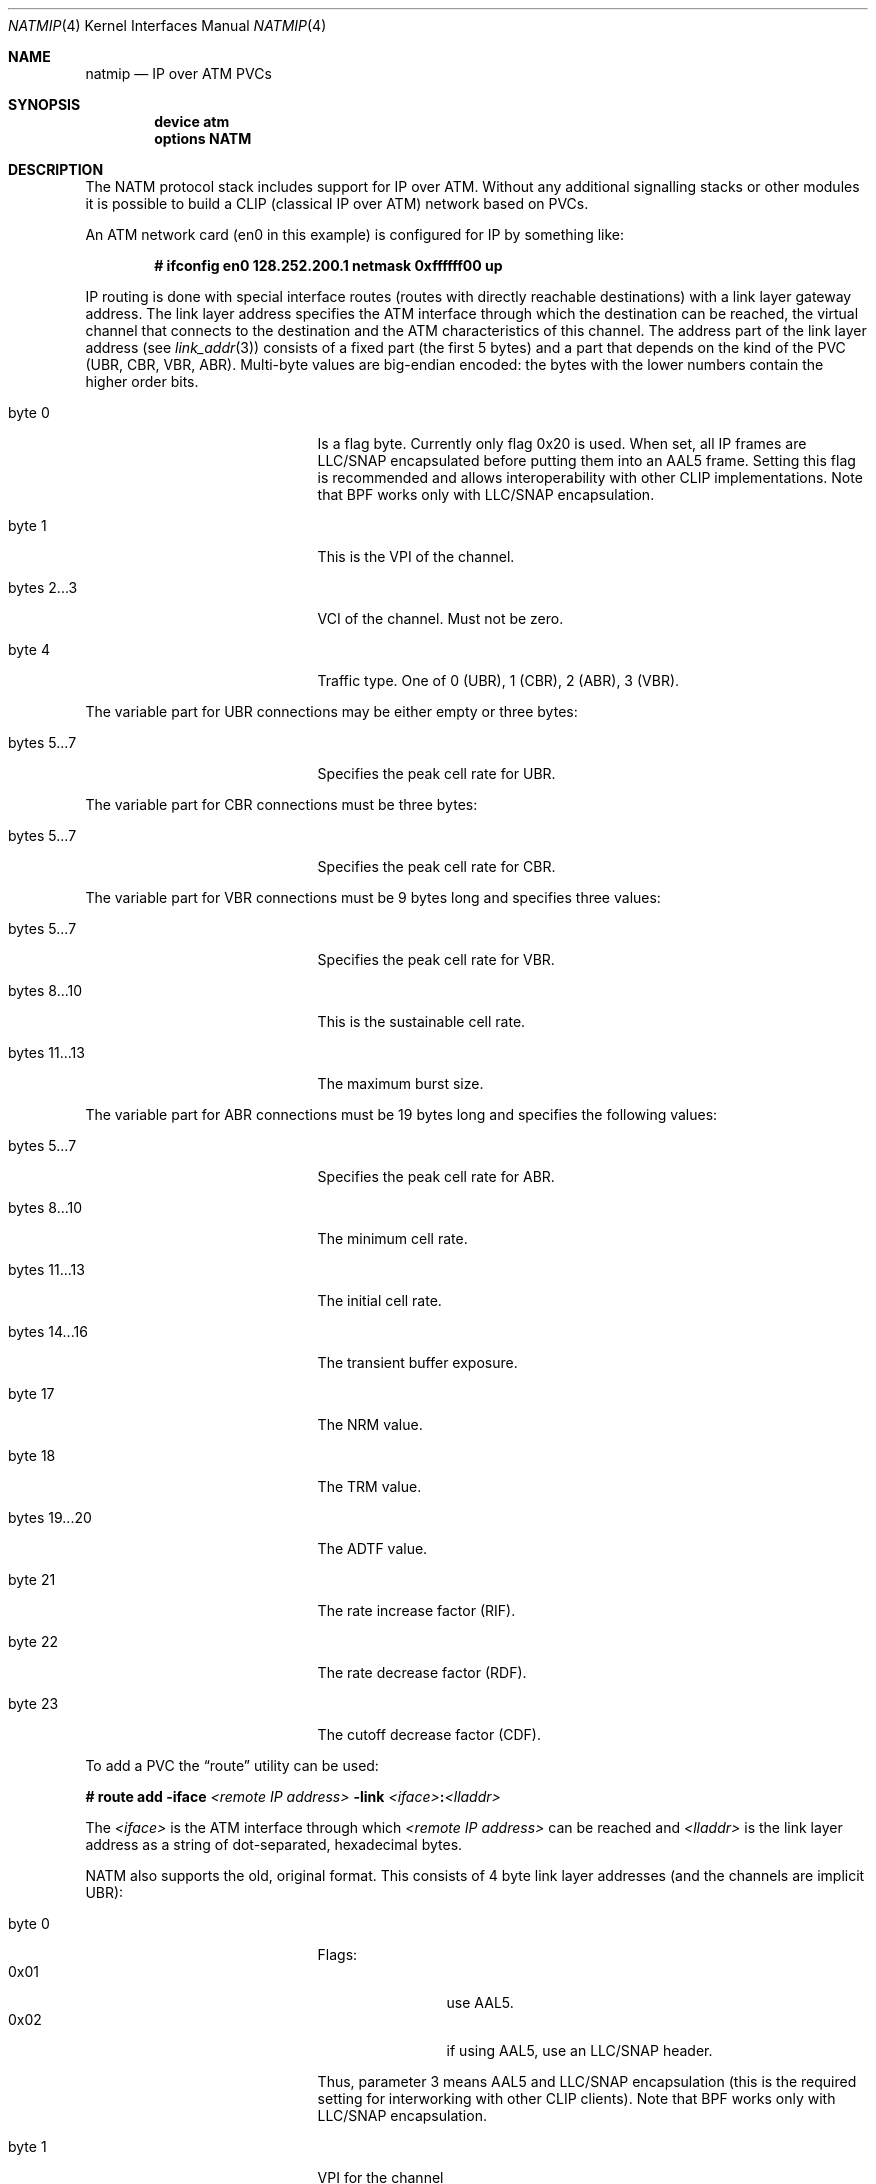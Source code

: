 .\" $FreeBSD$
.\"
.Dd August 11, 2003
.Dt NATMIP 4
.Os
.Sh NAME
.Nm natmip
.Nd IP over ATM PVCs
.Sh SYNOPSIS
.Cd "device atm"
.Cd "options NATM"
.Sh DESCRIPTION
The NATM protocol stack includes support for IP over ATM. Without any
additional signalling stacks or other modules it is possible to build
a CLIP (classical IP over ATM) network based on PVCs.
.Pp
An ATM network card (en0 in this example) is configured for IP by something
like:
.Pp
.Dl # ifconfig en0 128.252.200.1 netmask 0xffffff00 up
.Pp
IP routing is done with special interface routes (routes with directly
reachable destinations) with a link layer gateway address.
The link layer address specifies the ATM interface through which the
destination can be reached, the virtual channel that connects to the
destination and the ATM characteristics of this channel.
The address part of the link layer address (see
.Xr link_addr 3 )
consists of a fixed part (the first 5 bytes) and a part that
depends on the kind of the PVC (UBR, CBR, VBR, ABR). Multi-byte values
are big-endian encoded: the bytes with the lower numbers contain the
higher order bits.
.Bl -tag -width "bytes 12...12" -offset indent
.It byte 0
Is a flag byte. Currently only flag 0x20 is used.
When set, all IP frames are LLC/SNAP encapsulated before putting them into
an AAL5 frame.
Setting this flag is recommended and allows interoperability with other
CLIP implementations.
Note that BPF works only with LLC/SNAP encapsulation.
.It byte 1
This is the VPI of the channel.
.It bytes 2...3
VCI of the channel. Must not be zero.
.It byte 4
Traffic type. One of 0 (UBR), 1 (CBR), 2 (ABR), 3 (VBR).
.El
.Pp
The variable part for UBR connections may be either empty or three bytes:
.Bl -tag -width "bytes 12...12" -offset indent
.It bytes 5...7
Specifies the peak cell rate for UBR.
.El
.Pp
The variable part for CBR connections must be three bytes:
.Bl -tag -width "bytes 12...12" -offset indent
.It bytes 5...7
Specifies the peak cell rate for CBR.
.El
.Pp
The variable part for VBR connections must be 9 bytes long and specifies three
values:
.Bl -tag -width "bytes 12...12" -offset indent
.It bytes 5...7
Specifies the peak cell rate for VBR.
.It bytes 8...10
This is the sustainable cell rate.
.It bytes 11...13
The maximum burst size.
.El
.Pp
The variable part for ABR connections must be 19 bytes long and specifies the
following values:
.Bl -tag -width "bytes 12...12" -offset indent
.It bytes 5...7
Specifies the peak cell rate for ABR.
.It bytes 8...10
The minimum cell rate.
.It bytes 11...13
The initial cell rate.
.It bytes 14...16
The transient buffer exposure.
.It byte 17
The NRM value.
.It byte 18
The TRM value.
.It bytes 19...20
The ADTF value.
.It byte 21
The rate increase factor (RIF).
.It byte 22
The rate decrease factor (RDF).
.It byte 23
The cutoff decrease factor (CDF).
.El
.Pp
To add a PVC the
.Dq route
utility can be used:
.Pp
.Ic # route add -iface
.Ar <remote IP address>
.Ic -link
.Ar <iface> Ns Ic \&: Ns Ar <lladdr>
.Pp
The
.Ar <iface>
is the ATM interface through which
.Ar <remote IP address>
can be reached and
.Ar <lladdr>
is the link layer address as a string of dot-separated, hexadecimal bytes.
.Pp
NATM also supports the old, original format. This consists of 4 byte
link layer addresses (and the channels are implicit UBR):
.Bl -tag -width "bytes 12...12" -offset indent
.It byte 0
Flags:
.Bl -tag -width "0x02" -offset indent -compact
.It 0x01
use AAL5.
.It 0x02
if using AAL5, use an LLC/SNAP header.
.El
.Pp
Thus, parameter 3 means AAL5 and LLC/SNAP encapsulation (this is the required
setting for interworking with other CLIP clients).
Note that BPF works only with LLC/SNAP encapsulation.
.It byte 1
VPI for the channel
.It bytes 2...3
VCI for the channel
.El
.Sh EXAMPLES
Suppose you have 3 hosts 128.252.200.1, 128.252.200.2 and
128.252.200.3 connected by ATM through PVCs:
.Pp
.Bl -item -offset indent -compact
.It
between 128.252.200.1 and 128.252.200.2: 0xc9 UBR
.It
between 128.252.200.1 and 128.252.200.3: 0xca VBR
.It
between 128.252.200.2 and 128.252.200.3: 0xcb CBR
.El
.Pp
The parameters for the VBR channel are: PCR 50000, SCR 10000, MBS 10.
The peak cell rate for the CBR channel is 100000.
.Pp
To enable the links use the following commands:
.Pp
on host 128.252.200.1:
.Bd -literal -offset indent -compact
# ifconfig en0 128.252.200.1 netmask 0xffffff00 up
# route add -iface 128.252.200.2 -link en0:3.0.0.c9.0
# route add -iface 128.252.200.3 -link en0:3.0.0.ca.3.0.c3.50.0.27.10.0.0.a
.Ed
.Pp
on host 128.252.200.2:
.Bd -literal -offset indent -compact
# ifconfig en0 128.252.200.2 netmask 0xffffff00 up
# route add -iface 128.252.200.1 -link en0:3.0.0.c9.0
# route add -iface 128.252.200.3 -link en0:3.0.0.cb.1.1.86.a0
.Ed
.Pp
on host 128.252.200.3:
.Bd -literal -offset indent -compact
# ifconfig en0 128.252.200.3 netmask 0xffffff00 up
# route add -iface 128.252.200.1 -link en0:3.0.0.ca.3.0.c3.50.0.27.10.0.0.a
# route add -iface 128.252.200.2 -link en0:3.0.0.cb.1.1.86.a0
.Ed
.Pp
This can also be done in
.Xr rc.conf 5 :
.Pp
on host 128.252.200.1:
.Bd -literal -offset indent -compact
network_interfaces="lo0 en0"
ifconfig_en0="inet 128.252.200.1 netmask 255.255.255.0"
static_routes="host2 host3"
route_host2="-iface 128.252.200.2 -link en0:3.0.0.c9.0"
route_host3="-iface 128.252.200.3 -link en0:3.0.0.ca.3.0.c3.50.0.27.10.0.0.a"
.Ed
.Pp
on host 128.252.200.2:
.Bd -literal -offset indent -compact
network_interfaces="lo0 en0"
ifconfig_en0="inet 128.252.200.2 netmask 255.255.255.0"
static_routes="host1 host3"
route_host1="-iface 128.252.200.1 -link en0:3.0.0.c9.0"
route_host3="-iface 128.252.200.3 -link en0:3.0.0.cb.1.1.86.a0"
.Ed
.Pp
on host 128.252.200.3:
.Bd -literal -offset indent -compact
network_interfaces="lo0 en0"
ifconfig_en0="inet 128.252.200.3 netmask 255.255.255.0"
static_routes="host1 host2"
route_host1="-iface 128.252.200.1 -link en0:3.0.0.ca.3.0.c3.50.0.27.10.0.0.a"
route_host2="-iface 128.252.200.2 -link en0:3.0.0.cb.1.1.86.a0"
.Ed
.Sh SEE ALSO
.Xr en 4 ,
.Xr hatm 4 ,
.Xr fatm 4 ,
.Xr patm 4 ,
.Xr natm 4
.Sh AUTHORS
.An Chuck Cranor
of Washington University implemented the NATM protocol layer
along with the EN ATM driver in 1996 for
.Nx .
